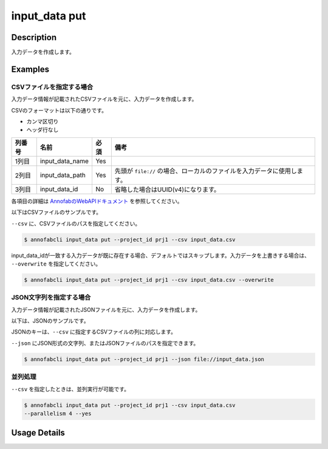 =================================
input_data put
=================================

Description
=================================
入力データを作成します。


Examples
=================================


CSVファイルを指定する場合
--------------------------------------

入力データ情報が記載されたCSVファイルを元に、入力データを作成します。

CSVのフォーマットは以下の通りです。

* カンマ区切り
* ヘッダ行なし


.. csv-table::
   :header: 列番号,名前,必須,備考

    1列目,input_data_name,Yes,
    2列目,input_data_path,Yes,先頭が ``file://`` の場合、ローカルのファイルを入力データに使用します。
    3列目,input_data_id,No,省略した場合はUUID(v4)になります。

各項目の詳細は `AnnofabのWebAPIドキュメント <https://annofab.com/docs/api/#operation/putInputData>`_ を参照してください。

以下はCSVファイルのサンプルです。

.. code-block::
    :caption: input_data.csv

    data1,s3://example.com/data1,id1,
    data2,s3://example.com/data2,id2,true
    data3,s3://example.com/data3,id3,false
    data4,https://example.com/data4,,
    data5,file://sample.jpg,,
    data6,file:///tmp/sample.jpg,,



``--csv`` に、CSVファイルのパスを指定してください。

.. code-block::

    $ annofabcli input_data put --project_id prj1 --csv input_data.csv


input_data_idが一致する入力データが既に存在する場合、デフォルトではスキップします。入力データを上書きする場合は、 ``--overwrite`` を指定してください。


.. code-block::
    
    $ annofabcli input_data put --project_id prj1 --csv input_data.csv --overwrite





JSON文字列を指定する場合
--------------------------------------

入力データ情報が記載されたJSONファイルを元に、入力データを作成します。

以下は、JSONのサンプルです。

.. code-block::
    :caption: input_data.json

    [
        {
            "input_data_name":"data1",
            "input_data_path":"file://sample.jpg"
        },
        {
            "input_data_name":"data2",
            "input_data_path":"s3://example.com/data2",
            "input_data_id":"id2",
            "sign_required": false
        }
    ]

JSONのキーは、``--csv`` に指定するCSVファイルの列に対応します。

``--json`` にJSON形式の文字列、またはJSONファイルのパスを指定できます。

.. code-block::

    $ annofabcli input_data put --project_id prj1 --json file://input_data.json



並列処理
----------------------------------------------

``--csv`` を指定したときは、並列実行が可能です。

.. code-block::

    $ annofabcli input_data put --project_id prj1 --csv input_data.csv
    --parallelism 4 --yes

Usage Details
=================================

.. argparse::
   :ref: annofabcli.input_data.put_input_data.add_parser
   :prog: annofabcli input_data put
   :nosubcommands:
   :nodefaultconst:


